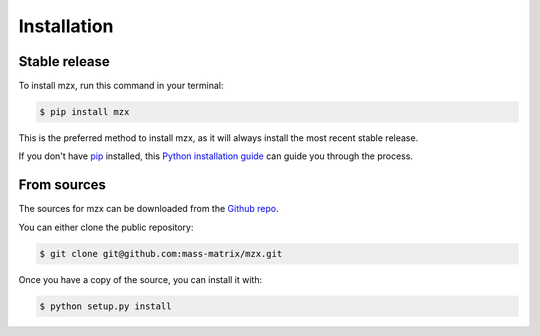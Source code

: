 .. highlight:: shell

============
Installation
============


Stable release
--------------

To install mzx, run this command in your terminal:

.. code-block:: console

    $ pip install mzx

This is the preferred method to install mzx, as it will always install the most recent stable release.

If you don't have `pip`_ installed, this `Python installation guide`_ can guide
you through the process.

.. _pip: https://pip.pypa.io
.. _Python installation guide: http://docs.python-guide.org/en/latest/starting/installation/


From sources
------------

The sources for mzx can be downloaded from the `Github repo`_.

You can either clone the public repository:

.. code-block:: console

    $ git clone git@github.com:mass-matrix/mzx.git


Once you have a copy of the source, you can install it with:

.. code-block:: console

    $ python setup.py install


.. _Github repo: https://github.com/mass-matrix/mzx
